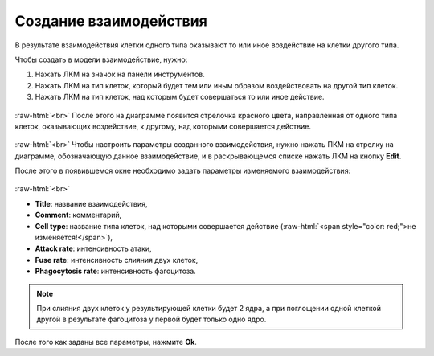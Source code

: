 .. _PhysiCell_development_Interaction:

Создание взаимодействия
=======================

.. |icon_interaction| image:: /images/icons/Physicell/interaction_corrected.png

В результате взаимодействия клетки одного типа оказывают то или иное воздействие на клетки другого типа.

Чтобы создать в модели взаимодействие, нужно:

1. Нажать ЛКМ на значок |icon_interaction| на панели инструментов.
2. Нажать ЛКМ на тип клеток, который будет тем или иным образом воздействовать на другой тип клеток.
3. Нажать ЛКМ на тип клеток, над которым будет совершаться то или иное действие.

.. figure:: /images/Physicell/Physicell_model_development/Interaction_creation.png
   :width: 80%
   :alt: Interaction_creation
   :align: center

:raw-html:`<br>`
После этого на диаграмме появится стрелочка красного цвета, направленная от одного типа клеток, оказывающих воздействие, к другому, над которыми совершается действие.

.. figure:: /images/Physicell/Physicell_model_development/Interaction_reaction.png
   :width: 80%
   :alt: Interaction_reaction
   :align: center

:raw-html:`<br>`
Чтобы настроить параметры созданного взаимодействия, нужно нажать ПКМ на стрелку на диаграмме, обозначающую данное взаимодействие, и в раскрывающемся списке нажать ЛКМ на кнопку **Edit**.

После этого в появившемся окне необходимо задать параметры изменяемого взаимодействия:

.. figure:: /images/Physicell/Physicell_model_development/Interaction_parameters.png
   :width: 80%
   :alt: Interaction_parameters
   :align: center

:raw-html:`<br>`

- **Title**: название взаимодействия,
- **Comment**: комментарий,
- **Cell type**: название типа клеток, над которыми совершается действие (:raw-html:`<span style="color: red;">не изменяется!</span>`),
- **Attack rate**: интенсивность атаки,
- **Fuse rate**: интенсивность слияния двух клеток,
- **Phagocytosis rate**: интенсивность фагоцитоза.

.. note::
   При слияния двух клеток у результирующей клетки будет 2 ядра, а при поглощении одной клеткой другой в результате фагоцитоза у первой будет только одно ядро.

После того как заданы все параметры, нажмите **Ok**.